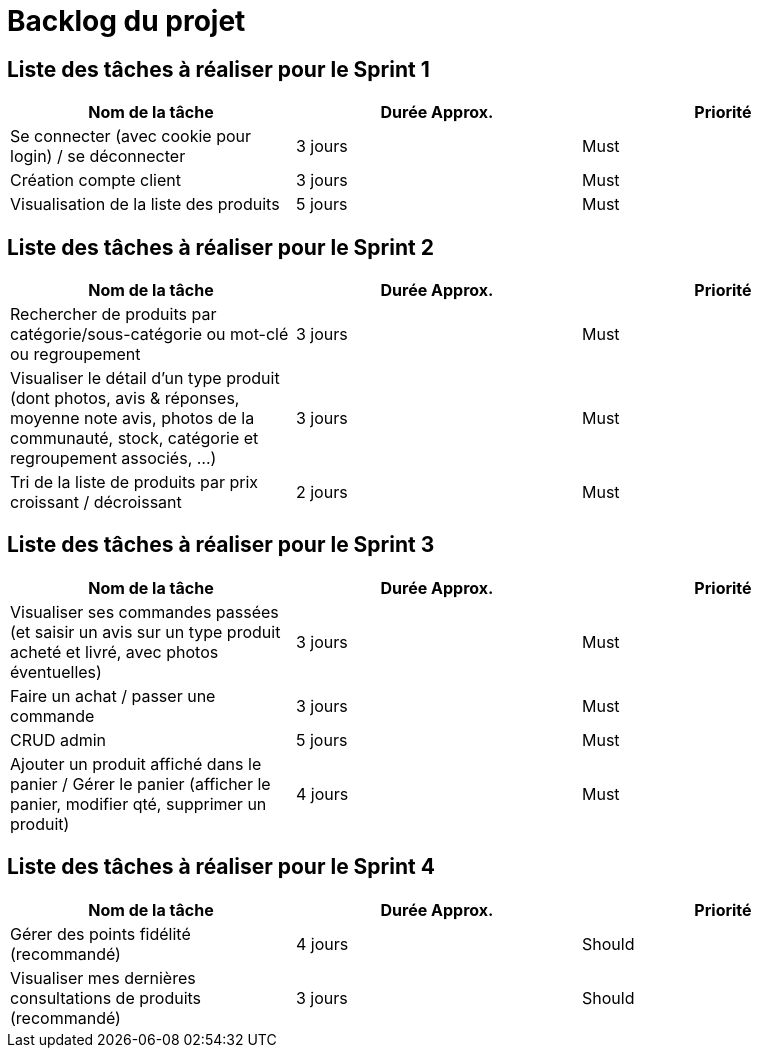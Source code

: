 = Backlog du projet

== Liste des tâches à réaliser pour le Sprint 1

[cols="1,1,1", options="header"]
|===
|Nom de la tâche |Durée Approx. |Priorité

|Se connecter (avec cookie pour login) / se déconnecter
|3 jours
|Must

|Création compte client
|3 jours
|Must

|Visualisation de la liste des produits
|5 jours
|Must
|===

== Liste des tâches à réaliser pour le Sprint 2

[cols="1,1,1", options="header"]
|===
|Nom de la tâche |Durée Approx. |Priorité

|Rechercher de produits par catégorie/sous-catégorie ou mot-clé ou regroupement
|3 jours
|Must

|Visualiser le détail d’un type produit (dont photos, avis & réponses, moyenne note avis, photos de la communauté, stock, catégorie et regroupement associés, …)
|3 jours
|Must

|Tri de la liste de produits par prix croissant / décroissant
|2 jours
|Must

|===

== Liste des tâches à réaliser pour le Sprint 3

[cols="1,1,1", options="header"]
|===
|Nom de la tâche |Durée Approx. |Priorité

|Visualiser ses commandes passées (et saisir un avis sur un type produit acheté et livré, avec photos éventuelles)
|3 jours
|Must

|Faire un achat / passer une commande
|3 jours
|Must

|CRUD admin
|5 jours
|Must

|Ajouter un produit affiché dans le panier / Gérer le panier (afficher le panier, modifier qté, supprimer un produit)
|4 jours
|Must
|===

== Liste des tâches à réaliser pour le Sprint 4

[cols="1,1,1", options="header"]
|===
|Nom de la tâche |Durée Approx. |Priorité

|Gérer des points fidélité (recommandé)
|4 jours
|Should

|Visualiser mes dernières consultations de produits (recommandé)
|3 jours
|Should
|===

